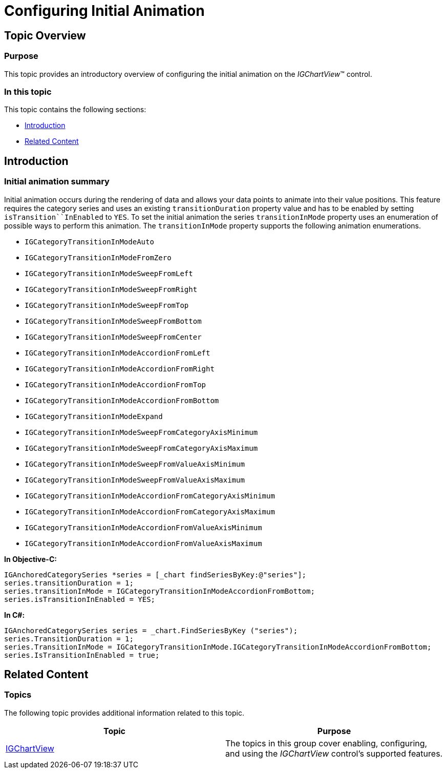 ﻿////

|metadata|
{
    "name": "igchartview-configuring-initial-animation",
    "controlName": [],
    "tags": [],
    "guid": "c0a2a5ed-50a7-4d97-8675-ea9c1bd3ecec",  
    "buildFlags": [],
    "createdOn": "2015-03-30T12:32:55.2782407Z"
}
|metadata|
////

= Configuring Initial Animation

== Topic Overview

=== Purpose

This topic provides an introductory overview of configuring the initial animation on the  _IGChartView_™ control.

=== In this topic

This topic contains the following sections:

* <<_Ref324841248, Introduction >>
* <<_Ref215823716, Related Content >>

[[_Ref324841248]]
== Introduction

=== Initial animation summary

Initial animation occurs during the rendering of data and allows your data points to animate into their value positions. This feature requires the category series and uses an existing `transitionDuration` property value and has to be enabled by setting `isTransition``InEnabled` to `YES`. To set the initial animation the series `transitionInMode` property uses an enumeration of possible ways to perform this animation. The `transitionInMode` property supports the following animation enumerations.

* `IGCategoryTransitionInModeAuto`
* `IGCategoryTransitionInModeFromZero`
* `IGCategoryTransitionInModeSweepFromLeft`
* `IGCategoryTransitionInModeSweepFromRight`
* `IGCategoryTransitionInModeSweepFromTop`
* `IGCategoryTransitionInModeSweepFromBottom`
* `IGCategoryTransitionInModeSweepFromCenter`
* `IGCategoryTransitionInModeAccordionFromLeft`
* `IGCategoryTransitionInModeAccordionFromRight`
* `IGCategoryTransitionInModeAccordionFromTop`
* `IGCategoryTransitionInModeAccordionFromBottom`
* `IGCategoryTransitionInModeExpand`
* `IGCategoryTransitionInModeSweepFromCategoryAxisMinimum`
* `IGCategoryTransitionInModeSweepFromCategoryAxisMaximum`
* `IGCategoryTransitionInModeSweepFromValueAxisMinimum`
* `IGCategoryTransitionInModeSweepFromValueAxisMaximum`
* `IGCategoryTransitionInModeAccordionFromCategoryAxisMinimum`
* `IGCategoryTransitionInModeAccordionFromCategoryAxisMaximum`
* `IGCategoryTransitionInModeAccordionFromValueAxisMinimum`
* `IGCategoryTransitionInModeAccordionFromValueAxisMaximum`

*In Objective-C:*

[source,csharp]
----
IGAnchoredCategorySeries *series = [_chart findSeriesByKey:@"series"];
series.transitionDuration = 1;
series.transitionInMode = IGCategoryTransitionInModeAccordionFromBottom;
series.isTransitionInEnabled = YES;
----

*In C#:*

[source,csharp]
----
IGAnchoredCategorySeries series = _chart.FindSeriesByKey ("series");
series.TransitionDuration = 1;
series.TransitionInMode = IGCategoryTransitionInMode.IGCategoryTransitionInModeAccordionFromBottom;
series.IsTransitionInEnabled = true;
----

[[_Ref324841253]]
[[_Ref215823716]]
== Related Content

=== Topics

The following topic provides additional information related to this topic.

[options="header", cols="a,a"]
|====
|Topic|Purpose

| link:igchartview.html[IGChartView]
|The topics in this group cover enabling, configuring, and using the _IGChartView_ control’s supported features.

|====